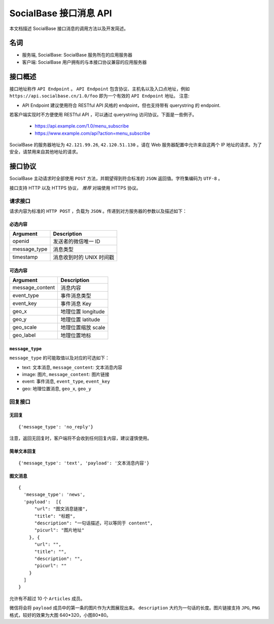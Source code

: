 =======================
SocialBase 接口消息 API
=======================

本文档描述 SocialBase 接口消息的调用方法以及开发简述。

****
名词
****

* 服务端, SocialBase: SocialBase 服务所在的应用服务器
* 客户端: SocialBase 用户拥有的与本接口协议兼容的应用服务器

********
接口概述
********

接口地址称作 ``API Endpoint`` 。 ``API Endpoint`` 包含协议、主机名以及入口点地址，例如 ``https://api.socialbase.cn/1.0/foo`` 即为一个有效的 ``API Endpoint`` 地址。
注意:

* API Endpoint 建议使用符合 RESTful API 风格的 endpoint，但也支持带有 querystring 的 endpoint.

若客户端实现时不方便使用 RESTful API ，可以通过 querystring 访问协议。下面是一些例子。

  - https://api.example.com/1.0/menu_subscribe
  - https://www.example.com/api?action=menu_subscribe


SocialBase 的服务器地址为 ``42.121.99.26``, ``42.120.51.130`` 。请在 Web 服务器配置中允许来自这两个 IP 地址的请求。为了安全，请禁用来自其他地址的请求。


********
接口协议
********

SocialBase 主动请求时全部使用 ``POST`` 方法，并期望得到符合标准的 ``JSON`` 返回值。字符集编码为 ``UTF-8`` 。

接口支持 HTTP 以及 HTTPS 协议， *推荐* 对端使用 HTTPS 协议。

请求接口
========

请求内容为标准的 ``HTTP POST`` ，负载为 ``JSON`` 。传递到对方服务器的参数以及描述如下：

必选内容
--------

================ ======================================
Argument         Description
================ ======================================
openid           发送者的微信唯一 ID
message_type     消息类型
timestamp        消息收到时的 UNIX 时间戳
================ ======================================

可选内容
--------

================ ======================================
Argument         Description
================ ======================================
message_content  消息内容
event_type       事件消息类型
event_key        事件消息 Key
geo_x            地理位置 longitude
geo_y            地理位置 latitude
geo_scale        地理位置缩放 scale
geo_label        地理位置地标
================ ======================================

``message_type``
----------------

``message_type`` 的可能取值以及对应的可选如下：

* text: 文本消息, ``message_content``: 文本消息内容
* image: 图片, ``message_content``: 图片链接
* event: 事件消息, ``event_type``, ``event_key``
* geo: 地理位置消息, ``geo_x``, ``geo_y``

回复接口
========

无回复
------
::

    {'message_type': 'no_reply'}

注意，返回无回复时，客户端将不会收到任何回复内容，建议谨慎使用。

简单文本回复
------------
::

    {'message_type': 'text', 'payload': '文本消息内容'}


图文消息
--------
::

    {
      'message_type': 'news',
      'payload':  [{
          "url": "图文消息链接",
          "title": "标题",
          "description": "一句话描述，可以等同于 content",
          "picurl": "图片地址"
        }, {
          "url": "",
          "title": "",
          "description": "",
          "picurl": ""
        }
      ]
    }

允许有不超过 10 个 ``Articles`` 成员。

微信将会将 ``payload`` 成员中的第一条的图片作为大图展现出来。 ``description`` 大约为一句话的长度。图片链接支持 ``JPG``, ``PNG`` 格式，较好的效果为大图 640*320，小图80*80。
